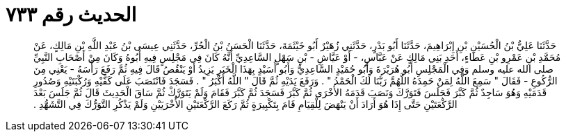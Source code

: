 
= الحديث رقم ٧٣٣

[quote.hadith]
حَدَّثَنَا عَلِيُّ بْنُ الْحُسَيْنِ بْنِ إِبْرَاهِيمَ، حَدَّثَنَا أَبُو بَدْرٍ، حَدَّثَنِي زُهَيْرٌ أَبُو خَيْثَمَةَ، حَدَّثَنَا الْحَسَنُ بْنُ الْحُرِّ، حَدَّثَنِي عِيسَى بْنُ عَبْدِ اللَّهِ بْنِ مَالِكٍ، عَنْ مُحَمَّدِ بْنِ عَمْرِو بْنِ عَطَاءٍ، أَحَدِ بَنِي مَالِكٍ عَنْ عَبَّاسٍ، - أَوْ عَيَّاشِ - بْنِ سَهْلٍ السَّاعِدِيِّ أَنَّهُ كَانَ فِي مَجْلِسٍ فِيهِ أَبُوهُ وَكَانَ مِنْ أَصْحَابِ النَّبِيِّ صلى الله عليه وسلم وَفِي الْمَجْلِسِ أَبُو هُرَيْرَةَ وَأَبُو حُمَيْدٍ السَّاعِدِيُّ وَأَبُو أُسَيْدٍ بِهَذَا الْخَبَرِ يَزِيدُ أَوْ يَنْقُصُ قَالَ فِيهِ ثُمَّ رَفَعَ رَأْسَهُ - يَعْنِي مِنَ الرُّكُوعِ - فَقَالَ ‏"‏ سَمِعَ اللَّهُ لِمَنْ حَمِدَهُ اللَّهُمَّ رَبَّنَا لَكَ الْحَمْدُ ‏"‏ ‏.‏ وَرَفَعَ يَدَيْهِ ثُمَّ قَالَ ‏"‏ اللَّهُ أَكْبَرُ ‏"‏ ‏.‏ فَسَجَدَ فَانْتَصَبَ عَلَى كَفَّيْهِ وَرُكْبَتَيْهِ وَصُدُورِ قَدَمَيْهِ وَهُوَ سَاجِدٌ ثُمَّ كَبَّرَ فَجَلَسَ فَتَوَرَّكَ وَنَصَبَ قَدَمَهُ الأُخْرَى ثُمَّ كَبَّرَ فَسَجَدَ ثُمَّ كَبَّرَ فَقَامَ وَلَمْ يَتَوَرَّكْ ثُمَّ سَاقَ الْحَدِيثَ قَالَ ثُمَّ جَلَسَ بَعْدَ الرَّكْعَتَيْنِ حَتَّى إِذَا هُوَ أَرَادَ أَنْ يَنْهَضَ لِلْقِيَامِ قَامَ بِتَكْبِيرَةٍ ثُمَّ رَكَعَ الرَّكْعَتَيْنِ الأُخْرَيَيْنِ وَلَمْ يَذْكُرِ التَّوَرُّكَ فِي التَّشَهُّدِ ‏.‏